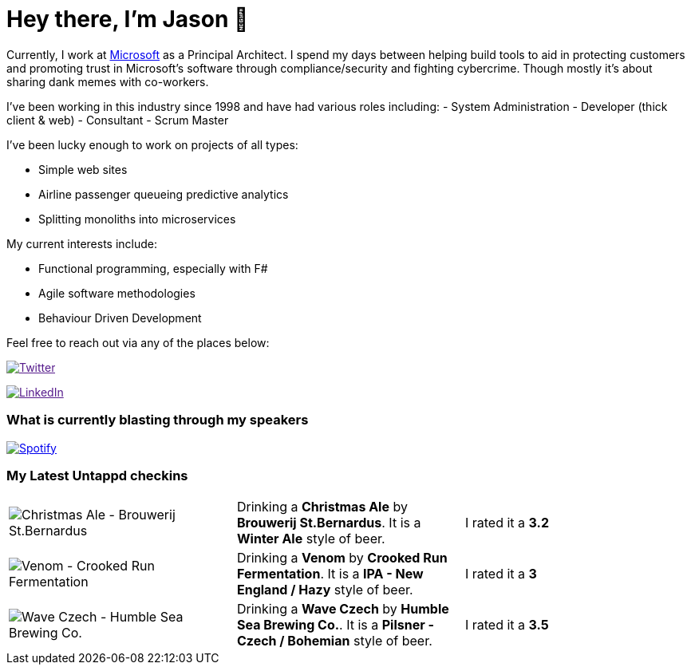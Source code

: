﻿# Hey there, I'm Jason 👋

Currently, I work at https://microsoft.com[Microsoft] as a Principal Architect. I spend my days between helping build tools to aid in protecting customers and promoting trust in Microsoft's software through compliance/security and fighting cybercrime. Though mostly it's about sharing dank memes with co-workers. 

I've been working in this industry since 1998 and have had various roles including: 
- System Administration
- Developer (thick client & web)
- Consultant
- Scrum Master

I've been lucky enough to work on projects of all types:

- Simple web sites
- Airline passenger queueing predictive analytics
- Splitting monoliths into microservices

My current interests include:

- Functional programming, especially with F#
- Agile software methodologies
- Behaviour Driven Development

Feel free to reach out via any of the places below:

image:https://img.shields.io/twitter/follow/jtucker?style=flat-square&color=blue["Twitter",link="https://twitter.com/jtucker]

image:https://img.shields.io/badge/LinkedIn-Let's%20Connect-blue["LinkedIn",link="https://linkedin.com/in/jatucke]

### What is currently blasting through my speakers

image:https://spotify-github-profile.vercel.app/api/view?uid=soulposition&cover_image=true&theme=novatorem&bar_color=c43c3c&bar_color_cover=true["Spotify",link="https://github.com/kittinan/spotify-github-profile"]

### My Latest Untappd checkins

|====
// untappd beer
| image:https://images.untp.beer/crop?width=200&height=200&stripmeta=true&url=https://untappd.s3.amazonaws.com/photos/2024_12_13/98f760d95d556ffc5210c63879e2b97c_c_1440651334_raw.jpg[Christmas Ale - Brouwerij St.Bernardus] | Drinking a *Christmas Ale* by *Brouwerij St.Bernardus*. It is a *Winter Ale* style of beer. | I rated it a *3.2*
| image:https://images.untp.beer/crop?width=200&height=200&stripmeta=true&url=https://untappd.s3.amazonaws.com/photos/2024_12_10/96cbbd79f1cb07ac4691963e719fdd5b_c_1440104747_raw.jpg[Venom - Crooked Run Fermentation] | Drinking a *Venom* by *Crooked Run Fermentation*. It is a *IPA - New England / Hazy* style of beer. | I rated it a *3*
| image:https://images.untp.beer/crop?width=200&height=200&stripmeta=true&url=https://untappd.s3.amazonaws.com/photos/2024_12_08/05408010c8c2dfa44fa0782cf6714fee_c_1439919445_raw.jpg[Wave Czech - Humble Sea Brewing Co.] | Drinking a *Wave Czech* by *Humble Sea Brewing Co.*. It is a *Pilsner - Czech / Bohemian* style of beer. | I rated it a *3.5*
// untappd end

